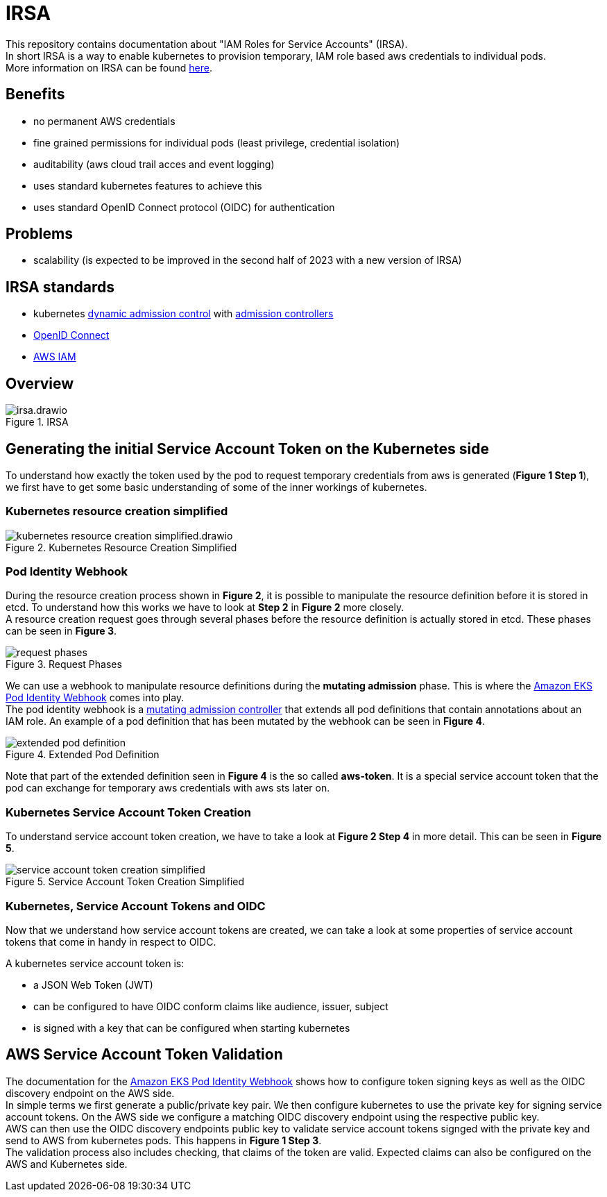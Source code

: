 :imagesdir: images/

= IRSA

This repository contains documentation about "IAM Roles for Service Accounts" (IRSA). +
In short IRSA is a way to enable kubernetes to provision temporary, IAM role based aws credentials to individual pods. +
More information on IRSA can be found https://docs.aws.amazon.com/eks/latest/userguide/iam-roles-for-service-accounts.html[here].

== Benefits
- no permanent AWS credentials
- fine grained permissions for individual pods (least privilege, credential isolation)
- auditability (aws cloud trail acces and event logging)
- uses standard kubernetes features to achieve this
- uses standard OpenID Connect protocol (OIDC) for authentication

== Problems
- scalability (is expected to be improved in the second half of 2023 with a new version of IRSA)

== IRSA standards
- kubernetes https://kubernetes.io/docs/reference/access-authn-authz/extensible-admission-controllers/[dynamic admission control] with https://kubernetes.io/docs/reference/access-authn-authz/admission-controllers/[admission controllers]
- https://openid.net/connect/[OpenID Connect]
- https://aws.amazon.com/de/iam/[AWS IAM]

== Overview

.IRSA
image::irsa.drawio.png[]

== Generating the initial Service Account Token on the Kubernetes side
To understand how exactly the token used by the pod to request temporary credentials from aws is generated (*Figure 1 Step 1*), we first have to get some basic understanding of some of the inner workings of kubernetes. 

=== Kubernetes resource creation simplified

.Kubernetes Resource Creation Simplified
image::kubernetes-resource-creation-simplified.drawio.png[]

=== Pod Identity Webhook
During the resource creation process shown in *Figure 2*, it is possible to manipulate the resource definition before it is stored in etcd. To understand how this works we have to look at *Step 2* in *Figure 2* more closely. +
A resource creation request goes through several phases before the resource definition is actually stored in etcd. These phases can be seen in *Figure 3*. +

.Request Phases
image::request-phases.png[]

We can use a webhook to manipulate resource definitions during the *mutating admission* phase. This is where the https://github.com/aws/amazon-eks-pod-identity-webhook[Amazon EKS Pod Identity Webhook] comes into play. +
The pod identity webhook is a https://kubernetes.io/blog/2019/03/21/a-guide-to-kubernetes-admission-controllers/[mutating admission controller] that extends all pod definitions that contain annotations about an IAM role. An example of a pod definition that has been mutated by the webhook can be seen in *Figure 4*. +

.Extended Pod Definition
image::extended-pod-definition.png[]

Note that part of the extended definition seen in *Figure 4* is the so called *aws-token*. It is a special service account token that the pod can exchange for temporary aws credentials with aws sts later on. +

=== Kubernetes Service Account Token Creation
To understand service account token creation, we have to take a look at *Figure 2 Step 4* in more detail. This can be seen in *Figure 5*. +

.Service Account Token Creation Simplified
image::service-account-token-creation-simplified.png[]

=== Kubernetes, Service Account Tokens and OIDC
Now that we understand how service account tokens are created, we can take a look at some properties of service account tokens that come in handy in respect to OIDC. +

A kubernetes service account token is: +

- a JSON Web Token (JWT)
- can be configured to have OIDC conform claims like audience, issuer, subject
- is signed with a key that can be configured when starting kubernetes

== AWS Service Account Token Validation
The documentation for the https://github.com/aws/amazon-eks-pod-identity-webhook[Amazon EKS Pod Identity Webhook] shows how to configure token signing keys as well as the OIDC discovery endpoint on the AWS side. +
In simple terms we first generate a public/private key pair. We then configure kubernetes to use the private key for signing service account tokens. On the AWS side we configure a matching OIDC discovery endpoint using the respective public key. +
AWS can then use the OIDC discovery endpoints public key to validate service account tokens signged with the private key and send to AWS from kubernetes pods. This happens in *Figure 1 Step 3*. +
The validation process also includes checking, that claims of the token are valid. Expected claims can also be configured on the AWS and Kubernetes side. +